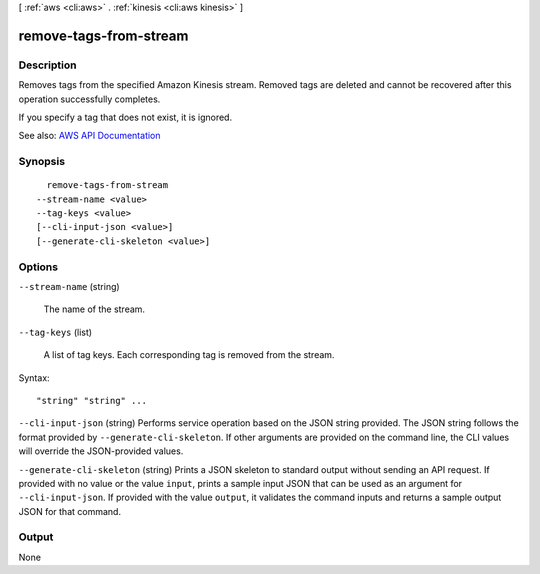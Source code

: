 [ :ref:`aws <cli:aws>` . :ref:`kinesis <cli:aws kinesis>` ]

.. _cli:aws kinesis remove-tags-from-stream:


***********************
remove-tags-from-stream
***********************



===========
Description
===========



Removes tags from the specified Amazon Kinesis stream. Removed tags are deleted and cannot be recovered after this operation successfully completes.

 

If you specify a tag that does not exist, it is ignored.



See also: `AWS API Documentation <https://docs.aws.amazon.com/goto/WebAPI/kinesis-2013-12-02/RemoveTagsFromStream>`_


========
Synopsis
========

::

    remove-tags-from-stream
  --stream-name <value>
  --tag-keys <value>
  [--cli-input-json <value>]
  [--generate-cli-skeleton <value>]




=======
Options
=======

``--stream-name`` (string)


  The name of the stream.

  

``--tag-keys`` (list)


  A list of tag keys. Each corresponding tag is removed from the stream.

  



Syntax::

  "string" "string" ...



``--cli-input-json`` (string)
Performs service operation based on the JSON string provided. The JSON string follows the format provided by ``--generate-cli-skeleton``. If other arguments are provided on the command line, the CLI values will override the JSON-provided values.

``--generate-cli-skeleton`` (string)
Prints a JSON skeleton to standard output without sending an API request. If provided with no value or the value ``input``, prints a sample input JSON that can be used as an argument for ``--cli-input-json``. If provided with the value ``output``, it validates the command inputs and returns a sample output JSON for that command.



======
Output
======

None